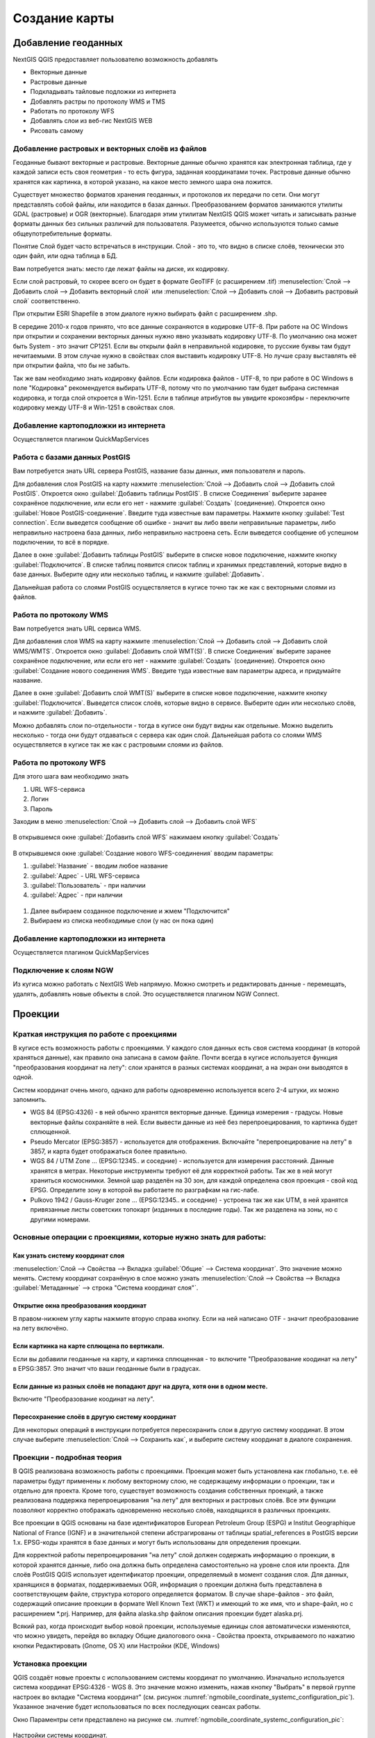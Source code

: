
.. sectionauthor:: Дмитрий Барышников <dmitry.baryshnikov@nextgis.ru>

.. _ngqgis_map:


Создание карты
===============

Добавление геоданных
---------------------

NextGIS QGIS предоставляет пользователю возможность добавлять

* Векторные данные
* Растровые данные
* Подкладывать тайловые подложки из интернета
* Добавлять растры по протоколу WMS и TMS
* Работать по протоколу WFS
* Добавлять слои из веб-гис NextGIS WEB
* Рисовать самому

Добавление растровых и векторных слоёв из файлов
^^^^^^^^^^^^^^^^^^^^^^^^^^^^^^^^^^^^^^^^^^^^^^^^^^^^^^^^^^^^^^^^^^^^^^^^^^^^^^^^^^^^^^^^^^^^

Геоданные бывают векторные и растровые. Векторные данные обычно хранятся как электронная таблица, где у каждой записи есть своя геометрия - то есть фигура, заданная координатами точек. Растровые данные обычно хранятся как картинка, в которой указано, на какое место земного шара она ложится.

Существует множество форматов хранения геоданных, и протоколов их передачи по сети. Они могут представлять собой файлы, или находится в базах данных. Преобразованием форматов занимаются утилиты GDAL (растровые) и OGR (векторные). Благодаря этим утилитам NextGIS QGIS может читать и записывать разные форматы данных без сильных различий для пользователя. Разумеется, обычно используются только самые общеупотребительные форматы.

Понятие Слой будет часто встречаться в инструкции. Слой - это то, что видно в списке слоёв, технически это один файл, или одна таблица в БД.


Вам потребуется знать: место где лежат файлы на диске, их кодировку.

Если слой растровый, то скорее всего он будет в формате GeoTIFF (с расширением .tif)
:menuselection:`Слой --> Добавить слой --> Добавить векторный слой` или :menuselection:`Слой --> Добавить слой --> Добавить растровый слой` соответственно.

При открытии ESRI Shapefile в этом диалоге нужно выбирать файл с расширением .shp.

В середине 2010-х годов принято, что все данные сохраняются в кодировке UTF-8. При работе на ОС Windows при открытии и сохранении векторных данных нужно явно указывать кодировку UTF-8. По умолчанию она может быть System - это значит CP1251. Если вы открыли файл в неправильной кодировке, то русские буквы там будут нечитаемыми. В этом случае нужно в свойствах слоя выставить кодировку UTF-8. Но лучше сразу выставлять её при открытии файла, что бы не забыть.

Так же вам необходимо знать кодировку файлов. Если кодировка файлов - UTF-8, то при работе в ОС Windows в поле "Кодировка" рекомендуется выбирать UTF-8, потому что по умолчанию там будет выбрана системная кодировка, и тогда слой откроется в Win-1251.
Если в таблице атрибутов вы увидите крокозябры - переключите кодировку между UTF-8 и Win-1251 в свойствах слоя.

Добавление картоподложки из интернета
^^^^^^^^^^^^^^^^^^^^^^^^^^^^^^^^^^^^^^^^^^^^^^^^^^^^^^^^^^^^^^^^^^^^^^^^^^^^^^^^^^^^^^^^^^^^^^^^^^^^^^^^^^^^^^^^^^^^^^^^^^

Осуществляется плагином QuickMapServices

.. fixme::
   Поставить ссылку на.


Работа с базами данных PostGIS
^^^^^^^^^^^^^^^^^^^^^^^^^^^^^^^^^^^^^^^^^^^^^^^^^^^^^^^^^^^^^

Вам потребуется знать URL сервера PostGIS, название базы данных, имя пользователя и пароль.

Для добавления слоя PostGIS на карту нажмите :menuselection:`Слой --> Добавить слой --> Добавить слой PostGIS`.
Откроется окно :guilabel:`Добавить таблицы PostGIS`. В списке Соединения` выберите заранее сохранёное подключение, или если его нет - нажмите :guilabel:`Создать` (соединение).
Откроется окно :guilabel:`Новое PostGIS-соединение`. Введите туда известные вам параметры.
Нажмите кнопку :guilabel:`Test connection`. Если выведется сообщение об ошибке - значит вы либо ввели неправильные параметры, либо неправильно настроена база данных, либо неправильно настроена сеть. 
Если выведется сообщение об успешном подключении, то всё в порядке. 

Далее в окне :guilabel:`Добавить таблицы PostGIS` выберите в списке новое подключение, нажмите кнопку :guilabel:`Подключится`.
В списке таблиц появится список таблиц и хранимых представлений, которые видно в базе данных. Выберите одну или несколько таблиц, и нажмите :guilabel:`Добавить`. 

Дальнейшая работа со слоями PostGIS осуществляется в кугисе точно так же как с векторными слоями из файлов. 

.. fixme::
   Проиллюстрировать подключение PostGIS


Работа по протоколу WMS
^^^^^^^^^^^^^^^^^^^^^^^^^^^^^^^^^^^^^^^^^^^^^^^^^^^^^^^^^^^^^

Вам потребуется знать URL сервиса WMS.

Для добавления слоя WMS на карту нажмите :menuselection:`Слой --> Добавить слой --> Добавить слой WMS/WMTS`.
Откроется окно :guilabel:`Добавить слой WMT(S)`. В списке Соединения` выберите заранее сохранёное подключение, или если его нет - нажмите :guilabel:`Создать` (соединение).
Откроется окно :guilabel:`Создание нового соединения WMS`. Введите туда известные вам параметры адреса, и придумайте название.


Далее в окне :guilabel:`Добавить слой WMT(S)` выберите в списке новое подключение, нажмите кнопку :guilabel:`Подключится`.
Выведется список слоёв, которые видно в сервисе. Выберите один или несколько слоёв, и нажмите :guilabel:`Добавить`. 

Можно добавлять слои по-отдельности - тогда в кугисе они будут видны как отдельные. Можно выделить несколько - тогда они будут отдаваться с сервера как один слой.
Дальнейшая работа со слоями WMS осуществляется в кугисе так же как с растровыми слоями из файлов. 

.. fixme::
   Проиллюстрировать


Работа по протоколу WFS
^^^^^^^^^^^^^^^^^^^^^^^^^^^^^^^^^^^^^^^^^^^^^^^^^^^^^^^^^^^^^


Для этого шага вам необходимо знать

#. URL WFS-сервиса
#. Логин
#. Пароль


Заходим в меню :menuselection:`Слой --> Добавить слой --> Добавить слой WFS`

.. figure:: _static/MapWFS01.png

В открывшемся окне :guilabel:`Добавить слой WFS` нажимаем кнопку :guilabel:`Создать`

.. figure:: _static/MapWFS02.png

В открывшемся окне :guilabel:`Создание нового WFS-соединения` вводим параметры:

#. :guilabel:`Название` - вводим любое название
#. :guilabel:`Адрес` - URL WFS-сервиса
#. :guilabel:`Пользователь` - при наличии
#. :guilabel:`Адрес` - при наличии

.. figure:: _static/MapWFS03.png

#. Далее выбираем созданное подключение и жмем "Подключится"
#. Выбираем из списка необходимые слои (у нас он пока один)



Добавление картоподложки из интернета
^^^^^^^^^^^^^^^^^^^^^^^^^^^^^^^^^^^^^^^^^^^^^^^^^^^^^^^^^^^^^

Осуществляется плагином QuickMapServices

.. fixme::
   Поставить ссылку на.

Подключение к слоям NGW
^^^^^^^^^^^^^^^^^^^^^^^^^^^^^^^^^^^^^^^^^^^^^^^^^^^^^^^^^^^^^

Из кугиса можно работать с NextGIS Web напрямую. Можно смотреть и редактировать данные - перемещать, удалять, добавлять новые объекты в слой. Это осуществляется плагином NGW Connect.

.. fixme::
   Поставить ссылку на.




Проекции
-----------------------------

Краткая инструкция по работе с проекциями
^^^^^^^^^^^^^^^^^^^^^^^^^^^^^^^^^^^^^^^^^^^^^^^^

В кугисе есть возможность работы с проекциями. У каждого слоя данных есть своя система координат (в которой храняться данные), как правило она записана в самом файле. Почти всегда в кугисе используется функция "преобразования координат на лету": слои хранятся в разных системах координат, а на экран они выводятся в одной. 

Систем координат очень много, однако для работы одновременно используется всего 2-4 штуки, их можно запомнить. 

* WGS 84 (EPSG:4326) - в ней обычно хранятся векторные данные. Единица измерения - градусы. Новые векторные файлы сохраняйте в ней. Если вывести данные из неё без перепроецирования, то картинка будет сплющенной.
* Pseudo Mercator (EPSG:3857) - используется для отображения. Включайте "перепроецирование на лету" в 3857, и карта будет отображаться более правильно.
* WGS 84 / UTM Zone ... (EPSG:12345.. и соседние) - используется для измерения расстояний. Данные хранятся в метрах. Некоторые инструменты требуют её для корректной работы. Так же в ней могут храниться космоснимки. Земной шар разделён на 30 зон, для каждой определена своя проекция - свой код EPSG. Определите зону в которой вы работаете по разграфкам на гис-лабе.
* Pulkovo 1942 / Gauss-Kruger zone ... (EPSG:12345.. и соседние) - устроена так же как UTM, в ней хранятся привязанные листы советских топокарт (изданных в последние годы). Так же разделена на зоны, но с другими номерами. 

.. fixme:
   дописать коды EPSG, возможно сверстать в таблицу

Основные операции с проекциями, которые нужно знать для работы:
^^^^^^^^^^^^^^^^^^^^^^^^^^^^^^^^^^^^^^^^^^^^^^^^^^^^^^^^^^^^^^^^^^^^^


Как узнать систему координат слоя
""""""""""""""""""""""""""""""""""""""""""""""""""""""""""""""""""""

:menuselection:`Слой --> Свойства --> Вкладка :guilabel:`Общие` --> Система координат`. Это значение можно менять. Систему координат сохранёную в слое можно узнать  :menuselection:`Слой --> Свойства --> Вкладка :guilabel:`Метаданные` --> строка "Система координат слоя"`.

Открытие окна преобразования координат
""""""""""""""""""""""""""""""""""""""""""""""""""""""""""""""""""""

В правом-нижнем углу карты нажмите вторую справа кнопку. Если на ней написано OTF - значит преобразование на лету включёно.

Если картинка на карте сплющена по вертикали.
""""""""""""""""""""""""""""""""""""""""""""""""""""""""""""""""""""

Если вы добавили геоданные на карту, и картинка сплющенная - то включите "Преобразование коодинат на лету" в EPSG:3857. Это значит что ваши геоданные были в градусах.


Если данные из разных слоёв не попадают друг на друга, хотя они в одном месте.
""""""""""""""""""""""""""""""""""""""""""""""""""""""""""""""""""""""""""""""""""""""""""""""""""""""""""""""""""""""""""""""""""""""""

Включите "Преобразование коодинат на лету".

Пересохранение слоёв в другую систему координат
""""""""""""""""""""""""""""""""""""""""""""""""""""""""""""""""""""

Для некоторых операций в инструкции потребуется пересохранить слои в другую систему координат. В этом случае выберите :menuselection:`Слой --> Сохранить как`, и выберите систему координат в диалоге сохранения. 





Проекции - подробная теория
^^^^^^^^^^^^^^^^^^^^^^^

В QGIS реализована возможность работы с проекциями. Проекция может быть установлена как
глобально, т.е. её параметры будут применены к любому векторному слою, не содержащему 
информации о проекции, так и отдельно для проекта. Кроме того, существует возможность 
создания собственных проекций, а также реализована поддержка перепроецирования "на лету" 
для векторных и растровых слоёв. Все эти функции позволяют корректно отображать 
одновременно несколько слоёв, находящихся в различных проекциях.

Все проекции в QGIS основаны на базе идентификаторов European Petroleum Group (ESPG) и
Institut Geographique National of France (IGNF) и в значительной степени абстрагированы 
от таблицы spatial_references в PostGIS версии 1.x. EPSG-коды хранятся в базе данных 
и могут быть использованы для определения проекции.

Для корректной работы перепроецирования "на лету" слой должен содержать информацию о 
проекции, в которой хранятся данные, либо она должна быть определена самостоятельно 
на уровне слоя или проекта. Для слоёв PostGIS QGIS использует идентификатор проекции, 
определяемый в момент создания слоя. Для данных, хранящихся в форматах, поддерживаемых OGR, 
информация о проекции должна быть представлена в соответствующем файле, структура 
которого определяется форматом. В случае shape-файлов - это файл, содержащий описание 
проекции в формате Well Known Text (WKT) и имеющий то же имя, что и shape-файл, 
но с расширением *.prj. Например, для файла alaska.shp файлом описания проекции будет alaska.prj.

Всякий раз, когда происходит выбор новой проекции, используемые единицы слоя автоматически
изменяются, что можно увидеть, перейдя во вкладку Общие диалогового окна - Свойства проекта,
открываемого по нажатию кнопки Редактировать (Gnome, OS X) или Настройки (KDE, Windows)

Установка проекции
^^^^^^^^^^^^^^^^^^^^^^^^^^^^^^^^^^

QGIS создаёт новые проекты с использованием системы координат по умолчанию. Изначально 
используется система координат EPSG:4326 - WGS 8. Это значение можно изменить, нажав 
кнопку "Выбрать" в первой группе настроек во вкладке "Система координат" (см. рисунок
:numref:`ngmobile_coordinate_systemc_configuration_pic`). 
Указанное значение будет использоваться по всех  последующих сеансах работы.

Окно Параментры сети представлено на рисунке см. :numref:`ngmobile_coordinate_systemc_configuration_pic`:

.. figure:: _static/coordinate_systemc_configuration.png
   :name: ngmobile_coordinate_systemc_configuration_pic
   :align: center
   :height: 10cm
   
   Настройки системы координат. 

При загрузке в проект слоёв, не содержащих информации о проекции, необходимо иметь 
возможность контролировать и определять проекции таких слоёв. Проекции могут быть 
установлены глобально или на уровне проекта. Для выполнения этой операции перейдите 
во вкладку "Система координат окна", открываемого через Редактирование - Параметры (Gnome, OS X) 
или Установки - Параметры (KDE, Windows).

На рисунке :numref:`ngmobile_coordinate_systemc_configuration_pic` показаны 
возможные варианты:

1. Запрашивать систему координат.
2. Использовать систему координат проекта.
3. Использовать указанную систему координат.

Если необходимо задать проекцию для слоя, в котором информация о ней отсутствует, 
то это можно сделать во вкладке Общие окна свойств растрового (см. Общие) или 
векторного (см. Общие) слоя. Если слой уже содержит информацию о проекции, то вкладка 
будет выглядеть как показано на рисунке Vector Layer Properties Dialog (рис.11.6).
 
Контекстное меню слоя содержит два элемента для работы с системой координат. 
Пункт меню Изменить систему координат вызывает диалог Выбор системы координат 
(см. рисунок :numref:`ngmobile_coordinate_systemc_configuration_pic`). 
А пункт Выбрать систему координат слоя для проекта устанавливает систему координат 
проекта равной системе координат слоя.

QGIS поддерживает перепроецирование растровых и векторных слоёв "на лету", но по 
умолчанию эта возможность отключена. Для её активации необходимо установить флажок 
"Включить преобразование координат "на лету" на вкладке "Система координат" диалогового 
окна "Свойства проекта".
 
Существует три способа доступа к указанной вкладке:

1. Выберите пункт "Свойства проекта" в меню Редактирование (Gnome, OS X) или Установки
(KDE, Windows).

2. Нажмите кнопку "Преобразование координат", расположенную в правом нижнем углу строки
состояния.

3. Включить преобразование координат "на лету" по умолчанию на вкладке "Система координат"
диалога Параметры активировав флажок "Включить преобразование координат "на лету".

Если имеется загруженный в проект слой и вы желаете включить перепроецирование "на лету", 
то откройте вкладку Система координат диалогового окна Свойства проекта, выберите 
проекцию и отметьте пункт Включить преобразование координат "на лету" (см. рисунок
:numref:`ngmobile_reprojection_on_the_fly_pic`). Значок  Преобразование 
координат станет активным и все последующие загружаемые слои будут  автоматически 
перепроецироваться в выбранную проекцию.

.. figure:: _static/reprojection_on_the_fly.png
   :name: ngmobile_reprojection_on_the_fly_pic
   :align: center
   :height: 10cm

   Перепроецирование "на лету". 

Вкладка Система координат диалогового окна Свойства проекта содержит пять важных 
компонентов, показанных на рисунке :numref:`ngmobile_reprojection_on_the_fly_pic` 
и описанных ниже.

1. Включить преобразование координат "на лету" - данный пункт используется для включения 
или отключения преобразования координат "на лету". Если он отключен, то каждый слой 
отрисовывается в соответствии с проекцией, указанной в источнике данных и элементы,
описанные ниже, будут неактивными. Если включен, то координаты слоя перепроецируются
в проекцию карты.

2. Система координат - список проекций, поддерживаемых QGIS, включая географические,
прямоугольные и пользовательские. Для выбора проекции выделите её имя в списке, 
предварительно развернув нужный узел. Текущая проекция выделена цветом.

3. Proj4 - текстовое представление проекции в формате PROJ.4. Данный текст доступен 
только для чтения и используется в качестве справочной информации.

4. Поиск - если вам известен EPSG-код, идентификатор или имя проекции, то можно 
воспользоваться поиском. Введите идентификатор и нажмите кнопку Найти. Отметьте
Скрыть устаревшие системы координат, чтобы показывать только используемые в настоящее 
время проекции.

5. Недавно использованные системы координат - если имеются определённые наиболее 
часто используемые в проектах проекции, то они будут доступны в таблице, расположенной 
в верхней части диалога Выбор системы координат. Нажмите на одну из строк, чтобы 
выбрать эту систему координат.

Если открыть Свойства проекта из меню Редактирование (Gnome, OS X) или Установки 
(KDE, Windows), то для доступа к настройкам проекций нужно перейти во вкладку Система 
координат. Если же воспользоваться кнопкой Преобразование координат, то вкладка 
Система координат откроется автоматически.

Если вы не нашли нужной проекции, то можно определить собственную. Для этого выберите 
пункт Ввод системы координат меню Редактирование (Gnome, OS X) или Установки (KDE, Windows).
Пользовательские проекции хранятся в пользовательской базе данных. Помимо собственных 
проекций эта база содержит пространственные закладки и прочую информацию.

Для создания собственной проекции необходимо хорошо разбираться в синтаксисе библиотеки 
поддержки картографических проекций PROJ.4. Рекомендуется ознакомиться с документом 
"Cartographic Projection Procedures for the UNIX Environment - A User’s Manual"
(Gerald I. Evenden, U.S. Geological Survey Open-File Report 90-284, 1990), доступным 
по адресу ftp://ftp.remotesensing.org/proj/OF90-284.pdf.
Данное руководство описывает использование proj.4 и связанных утилит командной строки. 
Картографичские параметры, используемые в proj.4, описаны в руководстве и совпадают 
с используемыми в QGIS.
В диалоговом окне Определение пользовательской системы координат требуется всего 
два параметра для определения собственной проекции:

1. Имя проекции.

2. Картографические параметры в формате PROJ.4.

Для создания новой системы координат нажмите кнопку Новая, укажите имя и введите 
необходимые параметры. После чего созданную проекцию можно сохранить нажав кнопку
Сохранить.
Значение поля Параметры создаваемой проекции должно начинаться со строки +proj=.
Создаваемую проекцию можно проверить. Для этого вставьте параметры создаваемой 
проекции в поле Параметры раздела Проверка. Затем введите значения широты и долготы 
WGS-84 в поля Север и Восток соответственно. Нажмите кнопку Рассчитать и сравните 
результат с известными значениями вашей проекции :numref:`ngmobile_user_coordinate_system_pic`).

.. figure:: _static/user_coordinate_system.png
   :name: ngmobile_user_coordinate_system_pic
   :align: center
   :height: 10cm

   Пользовательская система координат.

Настройка стилей
-----------------


Картостиль - это описание цветов, текстур, значков, толщины линий, подписей, и прочих особенностей отображения слоёв на экране. Эти настройки хранятся отдельно от географических данных, их можно сохранять в отдельные файлы и копировать между слоями. Настройка осуществляется через :menuselection:`Слой --> Свойства слоя --> Оформление` или :menuselection:`Слой --> Свойства слоя --> Подписи`. Для каждого слоя задаётся отдельное оформление.

Настройка оформления векторных слоёв
^^^^^^^^^^^^^^^^^^^^^^^^^^^^^^^^^^^^^^^^^^^^^^^^^^^^^^^^^^^^^

Для слоя задаётся оформление значка. Значки можно комбинировать из нескольких элементов. Можно все объекты слоя рисовать одинаково, можно по-разному, в зависимости от аттрибутов. 

См. так же http://www.qgistutorials.com/ru/docs/basic_vector_styling.html


Обычный знак
^^^^^^^^^^^^^^^^^^^^^^^^^^^^^^^^^^^^^^^^^^^^^^^^^^^^^^^^^^^^^
Все объекты слоя рисуются одинаково

Уникальные значения
^^^^^^^^^^^^^^^^^^^^^^^^^^^^^^^^^^^^^^^^^^^^^^^^^^^^^^^^^^^^^

Объекты с разным значением какого-нибудь атрибута рисуются разными цветами.


Градуированый знак
^^^^^^^^^^^^^^^^^^^^^^^^^^^^^^^^^^^^^^^^^^^^^^^^^^^^^^^^^^^^^

Цвет будет плавно изменяться в зависимости от числового значения какого-либо атрибута. 

Правила
^^^^^^^^^^^^^^^^^^^^^^^^^^^^^^^^^^^^^^^^^^^^^^^^^^^^^^^^^^^^^

Задаётся несколько выражений. Каждое выражение выдаёт несколько записей, и оформляется по-своему. Может быть разным не только цвет, но и другие параметры.

Точки со смещением
^^^^^^^^^^^^^^^^^^^^^^^^^^^^^^^^^^^^^^^^^^^^^^^^^^^^^^^^^^^^^

Только для точечных слоёв. Кластеры - если несколько точек находятся в одном месте, или рядом друг с другом, то рисуется один большой значок.

Рассмотритм для примера точечный слой с координатами заведений общественного питания и количеством посадочных мест.

Обычный знак

Инвертированные полигоны
^^^^^^^^^^^^^^^^^^^^^^^^^^^^^^^^^^^^^^^^^^^^^^^^^^^^^^^^^^^^^

Только для полигональных слоёв. Рисуется так же как обычный знак, но как будто он занимает всю карту, а посредине - дырка.

Создание теплокарт
^^^^^^^^^^^^^^^^^^^^^^^^^^^^^^^^^^^^^^^^^^^^^^^^^^^^^^^^^^^^^

Вся карта заливается фоновым цветом (можно сделать прозрачным). Вокруг каждой точки рисуется размытый круг, если рядом много точек - то круг более насыщенный.

В настройках градиента можно выбрать прозрачный цвет. 
Качество отрисовки обозначает размер пикселей.


.. figure:: _static/styles_heatmap_00.png

    Точки

.. figure:: _static/styles_heatmap_01.png

    Теплокарта с настройками по умолчанию

.. figure:: _static/styles_heatmap_02_owngradient.png

    Свой градиент

.. figure:: _static/styles_heatmap_03_gradienttransparent.png

    Градиент, начинающийся с прозрачного цвета

.. figure:: _static/styles_heatmap_04_quick.png

    Самый быстрый

.. figure:: _static/styles_heatmap_05_quality.png

    Самый качественный

.. figure:: _static/styles_heatmap_06_discret-quality.png

    Дискретный градиент - качественный

.. figure:: _static/styles_heatmap_07_discret-quick.png

    Дискретный градиент - быстрый

.. figure:: _static/styles_heatmap_08_bigradius.png

    Средний радиус

.. figure:: _static/styles_heatmap_09_smallradius.png

    Занизить радиус

.. figure:: _static/styles_heatmap_10_radiusverybig.png

    Завысить радиус

.. figure:: _static/styles_heatmap_11_maxvalueauto.png

    Максимальное значение - авто

.. figure:: _static/styles_heatmap_11_maxvaluelow.png

    Максимальное значение - занизить

.. figure:: _static/styles_heatmap_13_complexgradient.png

    Сложный градиент с промежуточными цветами

.. figure:: _static/styles_heatmap_14_weightauto.png

    Взвешивание - автоматическое. Интенсивность обозначает концентрацию точек.

.. figure:: _static/styles_heatmap_15_weightattr.png

    Взвешивение - по атрибуту (количество мест). Интенсивность обозначает суммарное количество мест в заведениях.


Эффекты отрисовки
^^^^^^^^^^^^^^^^^^^^^^^^^^^^^^^^^^^^^^^^^^^^^^^^^^^^^^^^^^^^^

Для всех режимов отображения можно задать эффекты отрисовки слоя - как например тень, свечение, внешнюю или внутреннюю линию. Пока документация не готова, рекомендуется дополнительное чтение: документация по Adobe Photoshop



Подписи
^^^^^^^^^^^^^^^^^^^^^^^^^^^^^^^^^^^^^^^^^^^^^^^^^^^^^^^^^^^^^

Можно выводить подписи у объектов векторных слоёв. Текст подписи можно брать из атрибута, можно составлять выражением в зависомости от значений атрибутов. Остальные свойства подписи - цвет, размер, положение, поворот - тоже можно брать из атрибутов.


Оформление растровых слоёв
^^^^^^^^^^^^^^^^^^^^^^^^^^^^^^^^^^^^^^^^^^^^^^^^^^^^^^^^^^^^^

Существует 4 разных способа оформления - два для одноканальных растров, два для многоканальных. 

.. note::
   Настройки оформления различаются для разных форматов. GeoTIFF можно красить по-всякому, а для слоёв WMS и TMS настроек оформления меньше.





Компоновщик карты
------------------

